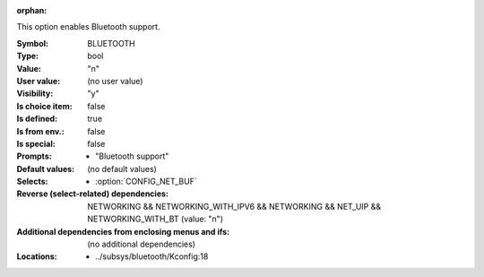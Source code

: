 :orphan:

.. title:: BLUETOOTH

.. option:: CONFIG_BLUETOOTH:
.. _CONFIG_BLUETOOTH:

This option enables Bluetooth support.



:Symbol:           BLUETOOTH
:Type:             bool
:Value:            "n"
:User value:       (no user value)
:Visibility:       "y"
:Is choice item:   false
:Is defined:       true
:Is from env.:     false
:Is special:       false
:Prompts:

 *  "Bluetooth support"
:Default values:
 (no default values)
:Selects:

 *  :option:`CONFIG_NET_BUF`
:Reverse (select-related) dependencies:
 NETWORKING && NETWORKING_WITH_IPV6 && NETWORKING && NET_UIP && NETWORKING_WITH_BT (value: "n")
:Additional dependencies from enclosing menus and ifs:
 (no additional dependencies)
:Locations:
 * ../subsys/bluetooth/Kconfig:18
